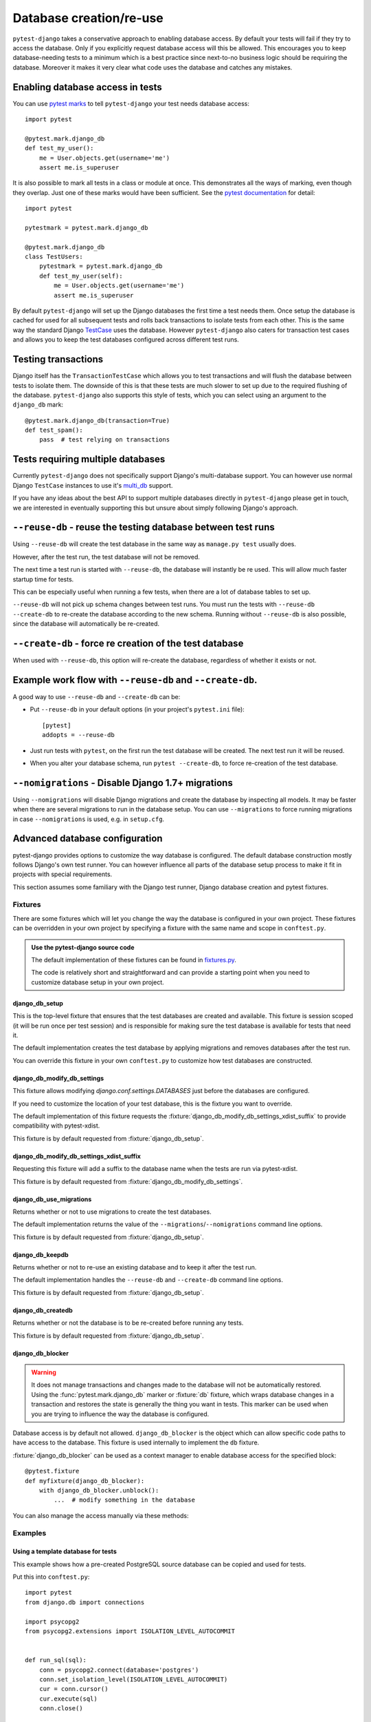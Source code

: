 Database creation/re-use
========================

``pytest-django`` takes a conservative approach to enabling database
access.  By default your tests will fail if they try to access the
database.  Only if you explicitly request database access will this be
allowed.  This encourages you to keep database-needing tests to a
minimum which is a best practice since next-to-no business logic
should be requiring the database.  Moreover it makes it very clear
what code uses the database and catches any mistakes.

Enabling database access in tests
---------------------------------

You can use `pytest marks <https://pytest.org/en/latest/mark.html>`_ to
tell ``pytest-django`` your test needs database access::

   import pytest

   @pytest.mark.django_db
   def test_my_user():
       me = User.objects.get(username='me')
       assert me.is_superuser

It is also possible to mark all tests in a class or module at once.
This demonstrates all the ways of marking, even though they overlap.
Just one of these marks would have been sufficient.  See the `pytest
documentation
<https://pytest.org/en/latest/example/markers.html#marking-whole-classes-or-modules>`_
for detail::

   import pytest

   pytestmark = pytest.mark.django_db

   @pytest.mark.django_db
   class TestUsers:
       pytestmark = pytest.mark.django_db
       def test_my_user(self):
           me = User.objects.get(username='me')
           assert me.is_superuser


By default ``pytest-django`` will set up the Django databases the
first time a test needs them.  Once setup the database is cached for
used for all subsequent tests and rolls back transactions to isolate
tests from each other.  This is the same way the standard Django
`TestCase
<https://docs.djangoproject.com/en/1.9/topics/testing/tools/#testcase>`_
uses the database.  However ``pytest-django`` also caters for
transaction test cases and allows you to keep the test databases
configured across different test runs.


Testing transactions
--------------------

Django itself has the ``TransactionTestCase`` which allows you to test
transactions and will flush the database between tests to isolate
them.  The downside of this is that these tests are much slower to
set up due to the required flushing of the database.
``pytest-django`` also supports this style of tests, which you can
select using an argument to the ``django_db`` mark::

   @pytest.mark.django_db(transaction=True)
   def test_spam():
       pass  # test relying on transactions


Tests requiring multiple databases
----------------------------------

Currently ``pytest-django`` does not specifically support Django's
multi-database support.  You can however use normal Django
``TestCase`` instances to use it's `multi_db
<https://docs.djangoproject.com/en/1.9/topics/testing/advanced/#tests-and-multiple-databases>`_
support.

If you have any ideas about the best API to support multiple databases
directly in ``pytest-django`` please get in touch, we are interested
in eventually supporting this but unsure about simply following
Django's approach.


``--reuse-db`` - reuse the testing database between test runs
--------------------------------------------------------------
Using ``--reuse-db`` will create the test database in the same way as
``manage.py test`` usually does.

However, after the test run, the test database will not be removed.

The next time a test run is started with ``--reuse-db``, the database will
instantly be re used. This will allow much faster startup time for tests.

This can be especially useful when running a few tests, when there are a lot
of database tables to set up.

``--reuse-db`` will not pick up schema changes between test runs. You must run
the tests with ``--reuse-db --create-db`` to re-create the database according
to the new schema. Running without ``--reuse-db`` is also possible, since the
database will automatically be re-created.


``--create-db`` - force re creation of the test database
--------------------------------------------------------
When used with ``--reuse-db``, this option will re-create the database,
regardless of whether it exists or not.

Example work flow with ``--reuse-db`` and ``--create-db``.
-----------------------------------------------------------
A good way to use ``--reuse-db`` and ``--create-db`` can be:

* Put ``--reuse-db`` in your default options (in your project's ``pytest.ini`` file)::

    [pytest]
    addopts = --reuse-db

* Just run tests with ``pytest``, on the first run the test database will be
  created. The next test run it will be reused.

* When you alter your database schema, run ``pytest --create-db``, to force
  re-creation of the test database.

``--nomigrations`` - Disable Django 1.7+ migrations
--------------------------------------------------------------

Using ``--nomigrations`` will disable Django migrations and create the database
by inspecting all models. It may be faster when there are several migrations to
run in the database setup.  You can use ``--migrations`` to force running
migrations in case ``--nomigrations`` is used, e.g. in ``setup.cfg``.

.. _advanced-database-configuration:

Advanced database configuration
-------------------------------

pytest-django provides options to customize the way database is configured. The
default database construction mostly follows Django's own test runner. You can
however influence all parts of the database setup process to make it fit in
projects with special requirements.

This section assumes some familiary with the Django test runner, Django
database creation and pytest fixtures.

Fixtures
########

There are some fixtures which will let you change the way the database is
configured in your own project. These fixtures can be overridden in your own
project by specifying a fixture with the same name and scope in ``conftest.py``.

.. admonition:: Use the pytest-django source code

    The default implementation of these fixtures can be found in
    `fixtures.py <https://github.com/pytest-dev/pytest-django/blob/master/pytest_django/fixtures.py>`_.

    The code is relatively short and straightforward and can provide a
    starting point when you need to customize database setup in your own
    project.


django_db_setup
"""""""""""""""

.. fixture:: django_db_setup

This is the top-level fixture that ensures that the test databases are created
and available. This fixture is session scoped (it will be run once per test
session) and is responsible for making sure the test database is available for tests
that need it.

The default implementation creates the test database by applying migrations and removes
databases after the test run.

You can override this fixture in your own ``conftest.py`` to customize how test
databases are constructed.

django_db_modify_db_settings
""""""""""""""""""""""""""""

.. fixture:: django_db_modify_db_settings

This fixture allows modifying `django.conf.settings.DATABASES` just before the
databases are configured.

If you need to customize the location of your test database, this is the
fixture you want to override.

The default implementation of this fixture requests the
:fixture:`django_db_modify_db_settings_xdist_suffix` to provide compatibility
with pytest-xdist.

This fixture is by default requested from :fixture:`django_db_setup`.

django_db_modify_db_settings_xdist_suffix
"""""""""""""""""""""""""""""""""""""""""

.. fixture:: django_db_modify_db_settings_xdist_suffix

Requesting this fixture will add a suffix to the database name when the tests
are run via pytest-xdist.

This fixture is by default requested from
:fixture:`django_db_modify_db_settings`.

django_db_use_migrations
""""""""""""""""""""""""

.. fixture:: django_db_use_migrations

Returns whether or not to use migrations to create the test
databases.

The default implementation returns the value of the
``--migrations``/``--nomigrations`` command line options.

This fixture is by default requested from :fixture:`django_db_setup`.

django_db_keepdb
""""""""""""""""

.. fixture:: django_db_keepdb

Returns whether or not to re-use an existing database and to keep it after the
test run.

The default implementation handles the ``--reuse-db`` and ``--create-db``
command line options.

This fixture is by default requested from :fixture:`django_db_setup`.

django_db_createdb
""""""""""""""""""

.. fixture:: django_db_createdb

Returns whether or not the database is to be re-created before running any
tests.

This fixture is by default requested from :fixture:`django_db_setup`.

django_db_blocker
"""""""""""""""""

.. fixture:: django_db_blocker

.. warning::
    It does not manage transactions and changes made to the database will not
    be automatically restored. Using the :func:`pytest.mark.django_db` marker
    or :fixture:`db` fixture, which wraps database changes in a transaction and
    restores the state is generally the thing you want in tests. This marker
    can be used when you are trying to influence the way the database is
    configured.

Database access is by default not allowed. ``django_db_blocker`` is the object
which can allow specific code paths to have access to the database. This
fixture is used internally to implement the ``db`` fixture.


:fixture:`django_db_blocker` can be used as a context manager to enable database
access for the specified block::

    @pytest.fixture
    def myfixture(django_db_blocker):
        with django_db_blocker.unblock():
            ...  # modify something in the database

You can also manage the access manually via these methods:

.. py:method:: django_db_blocker.unblock()

  Enable database access. Should be followed by a call to
  :func:`~django_db_blocker.restore`.

.. py:method:: django_db_blocker.block()

  Disable database access. Should be followed by a call to
  :func:`~django_db_blocker.restore`.

.. py:function:: django_db_blocker.restore()

  Restore the previous state of the database blocking.

Examples
########

Using a template database for tests
"""""""""""""""""""""""""""""""""""

This example shows how a pre-created PostgreSQL source database can be copied
and used for tests.

Put this into ``conftest.py``::

    import pytest
    from django.db import connections

    import psycopg2
    from psycopg2.extensions import ISOLATION_LEVEL_AUTOCOMMIT


    def run_sql(sql):
        conn = psycopg2.connect(database='postgres')
        conn.set_isolation_level(ISOLATION_LEVEL_AUTOCOMMIT)
        cur = conn.cursor()
        cur.execute(sql)
        conn.close()


    @pytest.yield_fixture(scope='session')
    def django_db_setup():
        from django.conf import settings

        settings.DATABASES['default']['NAME'] = 'the_copied_db'

        run_sql('DROP DATABASE IF EXISTS the_copied_db')
        run_sql('CREATE DATABASE the_copied_db TEMPLATE the_source_db')

        yield

        for connection in connections.all():
            connection.close()

        run_sql('DROP DATABASE the_copied_db')


Using an existing, external database for tests
""""""""""""""""""""""""""""""""""""""""""""""

This example shows how you can connect to an existing database and use it for
your tests. This example is trivial, you just need to disable all of
pytest-django and Django's test database creation and point to the existing
database. This is achieved by simply implementing a no-op
:fixture:`django_db_setup` fixture.

Put this into ``conftest.py``::

    import pytest


    @pytest.fixture(scope='session')
    def django_db_setup():
        settings.DATABASES['default'] = {
            'ENGINE': 'django.db.backends.mysql',
            'HOST': 'db.example.com',
            'NAME': 'external_db',
        }


Populate the database with initial test data
""""""""""""""""""""""""""""""""""""""""""""

This example shows how you can populate the test database with test data. The
test data will be saved in the database, i.e. it will not just be part of a
transactions. This example uses Django's fixture loading mechanism, but it can
be replaced with any way of loading data into the database.

Notice that :fixture:`django_db_setup` is in the argument list. This may look
odd at first, but it will make sure that the original pytest-django fixture
is used to create the test database. When ``call_command`` is invoked, the
test database is already prepared and configured.

Put this in ``conftest.py``::

    import pytest

    from django.core.management import call_command

    @pytest.fixture(scope='session')
    def django_db_setup(django_db_setup, django_db_blocker):
        with django_db_blocker.unblock():
            call_command('loaddata', 'your_data_fixture.json')

Use the same database for all xdist processes
"""""""""""""""""""""""""""""""""""""""""""""

By default, each xdist process gets its own database to run tests on. This is
needed to have transactional tests that does not interfere with eachother.

If you instead want your tests to use the same database, override the
:fixture:`django_db_modify_db_settings` to not do anything. Put this in
``conftest.py``::

    import pytest


    @pytest.fixture(scope='session')
    def django_db_modify_db_settings():
        pass

Randomize database sequences
""""""""""""""""""""""""""""

You can customize the test database after it has been created by extending the
:fixture:`django_db_setup` fixture. This example shows how to give a PostgreSQL
sequence a random starting value. This can be used to detect and prevent
primary key id's from being hard-coded in tests.

Put this in ``conftest.py``::

    import random
    import pytest
    from django.db import connection


    @pytest.fixture(scope='session')
    def django_db_setup(django_db_setup, django_db_blocker):
        with django_db_blocker.unblock():
            cur = connection.cursor()
            cur.execute('ALTER SEQUENCE app_model_id_seq RESTART WITH %s;',
                        [random.randint(10000, 20000)])

Create the test database from a custom SQL script
"""""""""""""""""""""""""""""""""""""""""""""""""

You can replace the :fixture:`django_db_setup` fixture and run any code in its
place. This includes creating your database by hand by running a SQL script
directly. This example shows how sqlite3's executescript method. In more a more
general use cases you probably want to load the SQL statements from a file or
invoke the ``psql`` or the ``mysql`` command line tool.

Put this in ``conftest.py``::

    import pytest
    from django.db import connection


    @pytest.fixture(scope='session')
    def django_db_setup(django_db_blocker):
        with django_db_blocker.unblock():
            with connection.cursor() as c:
                c.executescript('''
                DROP TABLE IF EXISTS theapp_item;
                CREATE TABLE theapp_item (id, name);
                INSERT INTO theapp_item (name) VALUES ('created from a sql script');
                ''')


Use a read only database
""""""""""""""""""""""""

You can replace the ordinary `django_db_setup` to completely avoid database
creation/migrations. If you have no need for rollbacks or truncating tables,
you can simply avoid blocking the database and use it directly. When using this
method you must ensure that your tests do not change the database state.


Put this in ``conftest.py``::

    import pytest


    @pytest.fixture(scope='session')
    def django_db_setup():
        """Avoid creating/setting up the test database"""
        pass


    @pytest.fixture
    def db_access_without_rollback_and_truncate(request, django_db_setup, django_db_blocker):
        django_db_blocker.unblock()
        request.addfinalizer(django_db_blocker.restore)
